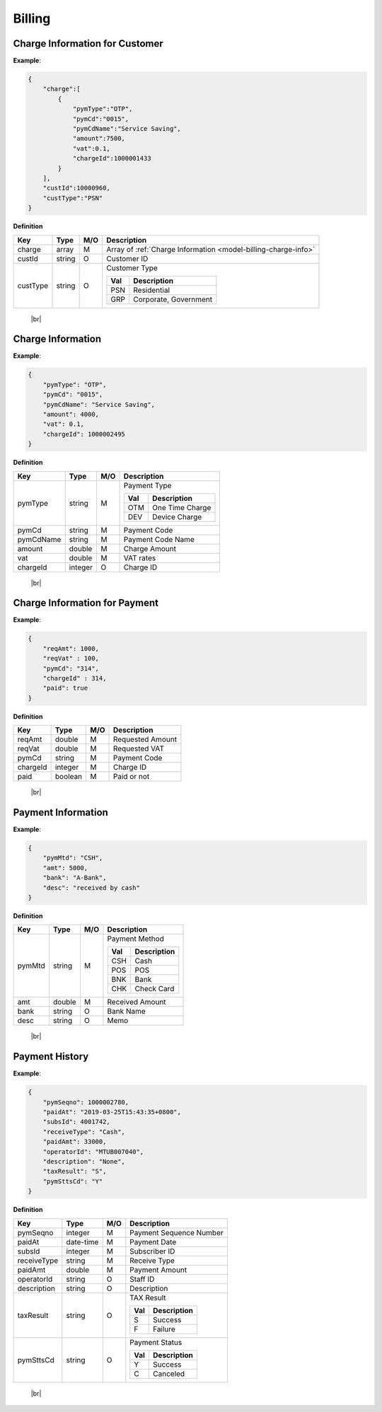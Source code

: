 .. |br| raw:: html

   <br />

.. _model-billing:

Billing
==========

.. _model-billing-charge-info-cust:

Charge Information for Customer
----------------------------------

.. rst-class:: text-align-justify

**Example**:

.. code-block:: json

    {
        "charge":[
            {
                "pymType":"OTP",
                "pymCd":"0015",
                "pymCdName":"Service Saving",
                "amount":7500,
                "vat":0.1,
                "chargeId":1000001433
            }
        ],
        "custId":10000960,
        "custType":"PSN"
    }

**Definition**

.. rst-class:: table-width-fix
.. rst-class:: table-width-full
.. rst-class:: text-align-justify

+---------------------------+----------+-----+----------------------------------+
| Key                       | Type     | M/O | Description                      |
+===========================+==========+=====+==================================+
| charge                    | array    | M   | Array of :ref:`Charge Information|
|                           |          |     | <model-billing-charge-info>`     |
+---------------------------+----------+-----+----------------------------------+
| custId                    | string   | O   | Customer ID                      |
+---------------------------+----------+-----+----------------------------------+
| custType                  | string   | O   | Customer Type                    |
|                           |          |     |                                  |
|                           |          |     | +-----+-----------------+        |
|                           |          |     | | Val | Description     |        |
|                           |          |     | +=====+=================+        |
|                           |          |     | | PSN | Residential     |        |
|                           |          |     | +-----+-----------------+        |
|                           |          |     | | GRP | Corporate,      |        |
|                           |          |     | |     | Government      |        |
|                           |          |     | +-----+-----------------+        |
+---------------------------+----------+-----+----------------------------------+

   |br|

.. _model-billing-charge-info:

Charge Information
-------------------------

.. rst-class:: text-align-justify

**Example**:

.. code-block:: json

    {
        "pymType": "OTP",
        "pymCd": "0015",
        "pymCdName": "Service Saving",
        "amount": 4000,
        "vat": 0.1,
        "chargeId": 1000002495
    }

**Definition**

.. rst-class:: table-width-fix
.. rst-class:: table-width-full
.. rst-class:: text-align-justify

+---------------------------+----------+-----+-----------------------------------+
| Key                       | Type     | M/O | Description                       |
+===========================+==========+=====+===================================+
| pymType                   | string   | M   | Payment Type                      |
|                           |          |     |                                   |
|                           |          |     | +-----+-----------------+         |
|                           |          |     | | Val | Description     |         |
|                           |          |     | +=====+=================+         |
|                           |          |     | | OTM | One Time Charge |         |
|                           |          |     | +-----+-----------------+         |
|                           |          |     | | DEV | Device Charge   |         |
|                           |          |     | +-----+-----------------+         |
|                           |          |     |                                   |
+---------------------------+----------+-----+-----------------------------------+
| pymCd                     | string   | M   | Payment Code                      |
+---------------------------+----------+-----+-----------------------------------+
| pymCdName                 | string   | M   | Payment Code Name                 |
|                           |          |     |                                   |
+---------------------------+----------+-----+-----------------------------------+
| amount                    | double   | M   | Charge Amount                     |
+---------------------------+----------+-----+-----------------------------------+
| vat                       | double   | M   | VAT rates                         |
+---------------------------+----------+-----+-----------------------------------+
| chargeId                  | integer  | O   | Charge ID                         |
+---------------------------+----------+-----+-----------------------------------+

   |br|

.. _model-billing-charge-info-payment:

Charge Information for Payment
-------------------------------------

.. rst-class:: text-align-justify

**Example**:

.. code-block:: json

   {
       "reqAmt": 1000,
       "reqVat" : 100,
       "pymCd": "314",
       "chargeId" : 314,
       "paid": true
   }

**Definition**

.. rst-class:: table-width-fix
.. rst-class:: table-width-full
.. rst-class:: text-align-justify

+---------------------------+----------+-----+-----------------------------------+
| Key                       | Type     | M/O | Description                       |
+===========================+==========+=====+===================================+
| reqAmt                    | double   | M   | Requested Amount                  |
+---------------------------+----------+-----+-----------------------------------+
| reqVat                    | double   | M   | Requested VAT                     |
+---------------------------+----------+-----+-----------------------------------+
| pymCd                     | string   | M   | Payment Code                      |
+---------------------------+----------+-----+-----------------------------------+
| chargeId                  | integer  | M   | Charge ID                         |
+---------------------------+----------+-----+-----------------------------------+
| paid                      | boolean  | M   | Paid or not                       |
+---------------------------+----------+-----+-----------------------------------+

  |br|

.. _model-billing-payment-info:

Payment Information
-------------------------------------

.. rst-class:: text-align-justify

**Example**:

.. code-block:: json

    {
        "pymMtd": "CSH",
        "amt": 5000,
        "bank": "A-Bank",
        "desc": "received by cash"
    }

**Definition**

.. rst-class:: table-width-fix
.. rst-class:: table-width-full
.. rst-class:: text-align-justify

+---------------------------+----------+-----+-----------------------------------+
| Key                       | Type     | M/O | Description                       |
+===========================+==========+=====+===================================+
| pymMtd                    | string   | M   | Payment Method                    |
|                           |          |     |                                   |
|                           |          |     | +-----+-----------------+         |
|                           |          |     | | Val | Description     |         |
|                           |          |     | +=====+=================+         |
|                           |          |     | | CSH | Cash            |         |
|                           |          |     | +-----+-----------------+         |
|                           |          |     | | POS | POS             |         |
|                           |          |     | +-----+-----------------+         |
|                           |          |     | | BNK | Bank            |         |
|                           |          |     | +-----+-----------------+         |
|                           |          |     | | CHK | Check Card      |         |
|                           |          |     | +-----+-----------------+         |
|                           |          |     |                                   |
+---------------------------+----------+-----+-----------------------------------+
| amt                       | double   | M   | Received Amount                   |
+---------------------------+----------+-----+-----------------------------------+
| bank                      | string   | O   | Bank Name                         |
+---------------------------+----------+-----+-----------------------------------+
| desc                      | string   | O   | Memo                              |
+---------------------------+----------+-----+-----------------------------------+

  |br|

.. _model-billing-payment-hist:

Payment History
-------------------------------------

.. rst-class:: text-align-justify

**Example**:

.. code-block:: json

    {
        "pymSeqno": 1000002780,
        "paidAt": "2019-03-25T15:43:35+0800",
        "subsId": 4001742,
        "receiveType": "Cash",
        "paidAmt": 33000,
        "operatorId": "MTUB007040",
        "description": "None",
        "taxResult": "S",
        "pymSttsCd": "Y"
    }

**Definition**

.. rst-class:: table-width-fix
.. rst-class:: table-width-full
.. rst-class:: text-align-justify

+---------------------------+-----------+-----+-----------------------------------+
| Key                       | Type      | M/O | Description                       |
+===========================+===========+=====+===================================+
| pymSeqno                  | integer   | M   | Payment Sequence Number           |
+---------------------------+-----------+-----+-----------------------------------+
| paidAt                    | date-time | M   | Payment Date                      |
+---------------------------+-----------+-----+-----------------------------------+
| subsId                    | integer   | M   | Subscriber ID                     |
+---------------------------+-----------+-----+-----------------------------------+
| receiveType               | string    | M   | Receive Type                      |
+---------------------------+-----------+-----+-----------------------------------+
| paidAmt                   | double    | M   | Payment Amount                    |
+---------------------------+-----------+-----+-----------------------------------+
| operatorId                | string    | O   | Staff ID                          |
+---------------------------+-----------+-----+-----------------------------------+
| description               | string    | O   | Description                       |
+---------------------------+-----------+-----+-----------------------------------+
| taxResult                 | string    | O   | TAX Result                        |
|                           |           |     |                                   |
|                           |           |     | +-----+-----------------+         |
|                           |           |     | | Val | Description     |         |
|                           |           |     | +=====+=================+         |
|                           |           |     | | S   | Success         |         |
|                           |           |     | +-----+-----------------+         |
|                           |           |     | | F   | Failure         |         |
|                           |           |     | +-----+-----------------+         |
+---------------------------+-----------+-----+-----------------------------------+
| pymSttsCd                 | string    | O   | Payment Status                    |
|                           |           |     |                                   |
|                           |           |     | +-----+-----------------+         |
|                           |           |     | | Val | Description     |         |
|                           |           |     | +=====+=================+         |
|                           |           |     | | Y   | Success         |         |
|                           |           |     | +-----+-----------------+         |
|                           |           |     | | C   | Canceled        |         |
|                           |           |     | +-----+-----------------+         |
+---------------------------+-----------+-----+-----------------------------------+

  |br|
